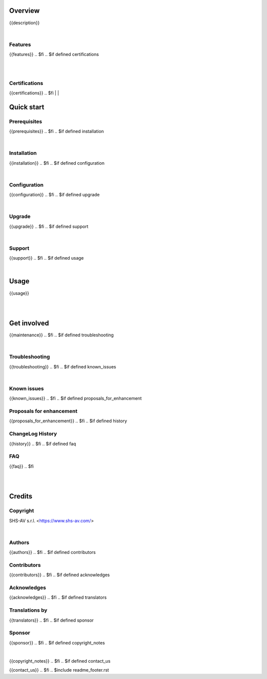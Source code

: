 .. $include readme_header.rst

Overview
========

{{description}}

.. $if defined features

|

Features
--------

{{features}}
.. $fi
.. $if defined certifications

|
|

Certifications
--------------

{{certifications}}
.. $fi
|
|

Quick start
===========

.. $if defined prerequisites

Prerequisites
-------------

{{prerequisites}}
.. $fi
.. $if defined installation

|

Installation
------------

{{installation}}
.. $fi
.. $if defined configuration

|

Configuration
-------------

{{configuration}}
.. $fi
.. $if defined upgrade

|

Upgrade
-------

{{upgrade}}
.. $fi
.. $if defined support

|

Support
-------

{{support}}
.. $fi
.. $if defined usage

|

Usage
=====

{{usage}}

.. $fi
|
|

Get involved
============
.. $if defined maintenance

{{maintenance}}
.. $fi
.. $if defined troubleshooting

|

Troubleshooting
---------------

{{troubleshooting}}
.. $fi
.. $if defined known_issues

|

Known issues
------------

{{known_issues}}
.. $fi
.. $if defined proposals_for_enhancement

Proposals for enhancement
--------------------------

{{proposals_for_enhancement}}
.. $fi
.. $if defined history

ChangeLog History
-----------------

{{history}}
.. $fi
.. $if defined faq

FAQ
---

{{faq}}
.. $fi

|
|

Credits
=======

Copyright
---------

SHS-AV s.r.l. <https://www.shs-av.com/>

.. $if defined authors

|

Authors
-------

{{authors}}
.. $fi
.. $if defined contributors

Contributors
------------

{{contributors}}
.. $fi
.. $if defined acknowledges

Acknowledges
------------

{{acknowledges}}
.. $fi
.. $if defined translators

Translations by
---------------

{{translators}}
.. $fi
.. $if defined sponsor

Sponsor
-------

{{sponsor}}
.. $fi
.. $if defined copyright_notes

|

{{copyright_notes}}
.. $fi
.. $if defined contact_us

{{contact_us}}
.. $fi
.. $include readme_footer.rst
